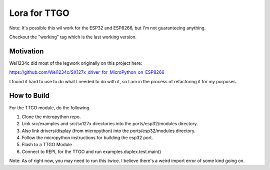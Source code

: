 =============
Lora for TTGO
=============

Note:  It's possible this wil work for the ESP32 and ESP8266, but I'm not guaranteeing anything.

Checkout the "working" tag which is the last working version.



Motivation
==========

Wei1234c did most of the legwork originally on this project here:

https://github.com/Wei1234c/SX127x_driver_for_MicroPython_on_ESP8266

I found it hard to use to do what I needed to do with it, so I am in the process of refactoring it for my purposes.


How to Build
============

For the TTGO module, do the following.

1.  Clone the micropython repo.

2.  Link src/examples and src/sx127x directories into the ports/esp32/modules directory.

3.  Also link drivers/display (from micropython) into the ports/esp32/modules directory.

4.  Follow the micropython instructions for building the esp32 port.

5.  Flash to a TTGO Module

6.  Connect to REPL for the TTGO and run examples.duplex.test.main()

Note: As of right now, you may need to run this twice.  I believe there's a weird import error of some kind going on.
